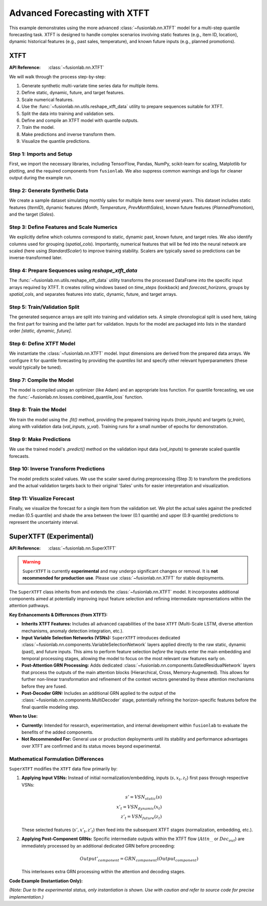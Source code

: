 .. _example_advanced_xtft:

================================
Advanced Forecasting with XTFT
================================

This example demonstrates using the more advanced
:class:`~fusionlab.nn.XTFT` model for a multi-step quantile
forecasting task. XTFT is designed to handle complex scenarios involving
static features (e.g., item ID, location), dynamic historical features
(e.g., past sales, temperature), and known future inputs (e.g.,
planned promotions).

.. _superxtft_model:

XTFT 
------
:API Reference: :class:`~fusionlab.nn.XTFT`

We will walk through the process step-by-step:

1.  Generate synthetic multi-variate time series data for multiple items.
2.  Define static, dynamic, future, and target features.
3.  Scale numerical features.
4.  Use the :func:`~fusionlab.nn.utils.reshape_xtft_data` utility
    to prepare sequences suitable for XTFT.
5.  Split the data into training and validation sets.
6.  Define and compile an XTFT model with quantile outputs.
7.  Train the model.
8.  Make predictions and inverse transform them.
9.  Visualize the quantile predictions.

Step 1: Imports and Setup
~~~~~~~~~~~~~~~~~~~~~~~~~~~~
First, we import the necessary libraries, including TensorFlow, Pandas,
NumPy, scikit-learn for scaling, Matplotlib for plotting, and the
required components from ``fusionlab``. We also suppress common
warnings and logs for cleaner output during the example run.

.. code-block:: python
   :linenos:

   import numpy as np
   import pandas as pd
   import tensorflow as tf
   import matplotlib.pyplot as plt
   from sklearn.model_selection import train_test_split
   from sklearn.preprocessing import StandardScaler
   import os
   import joblib # For potential scaler saving/loading

   from fusionlab.nn.transformers import XTFT
   from fusionlab.nn.utils import reshape_xtft_data
   from fusionlab.nn.losses import combined_quantile_loss

   # Suppress warnings and TF logs for cleaner output
   import warnings
   warnings.filterwarnings('ignore')
   tf.get_logger().setLevel('ERROR')
   tf.autograph.set_verbosity(0)


Step 2: Generate Synthetic Data
~~~~~~~~~~~~~~~~~~~~~~~~~~~~~~~~~
We create a sample dataset simulating monthly sales for multiple items
over several years. This dataset includes static features (`ItemID`),
dynamic features (`Month`, `Temperature`, `PrevMonthSales`), known
future features (`PlannedPromotion`), and the target (`Sales`).

.. code-block:: python
   :linenos:

   n_items = 3
   n_timesteps = 36 # 3 years of monthly data
   date_rng = pd.date_range(start='2020-01-01', periods=n_timesteps, freq='MS')
   df_list = []

   for item_id in range(n_items):
       # Static feature: Item ID (used for grouping)
       # Dynamic features: Month, Temperature, Lagged Sales
       # Future feature: Planned Promotion (binary)
       # Target: Sales
       time = np.arange(n_timesteps)
       # Base sales with trend and seasonality
       sales = (
           100 + item_id * 50 + time * (2 + item_id) +
           20 * np.sin(2 * np.pi * time / 12) +
           np.random.normal(0, 10, n_timesteps)
       )
       temp = 15 + 10 * np.sin(2 * np.pi * (time % 12) / 12 + np.pi) + np.random.normal(0, 2)
       promo = np.random.randint(0, 2, n_timesteps) # Future known promotions

       item_df = pd.DataFrame({
           'Date': date_rng,
           'ItemID': item_id, # Static identifier
           'Month': date_rng.month, # Can be dynamic and future
           'Temperature': temp, # Dynamic
           'PlannedPromotion': promo, # Future
           'Sales': sales # Target
       })
       # Create lagged sales (dynamic history)
       item_df['PrevMonthSales'] = item_df['Sales'].shift(1)
       df_list.append(item_df)

   df = pd.concat(df_list).dropna().reset_index(drop=True)
   print(f"Generated data shape: {df.shape}")
   print("Sample data:")
   print(df.head())


Step 3: Define Features and Scale Numerics
~~~~~~~~~~~~~~~~~~~~~~~~~~~~~~~~~~~~~~~~~~~~
We explicitly define which columns correspond to static, dynamic past,
known future, and target roles. We also identify columns used for
grouping (`spatial_cols`). Importantly, numerical features that will be
fed into the neural network are scaled (here using `StandardScaler`)
to improve training stability. Scalers are typically saved so predictions
can be inverse-transformed later.

.. code-block:: python
   :linenos:

   target_col = 'Sales'
   dt_col = 'Date'
   static_cols = ['ItemID'] # Could add more attributes here
   dynamic_cols = ['Month', 'Temperature', 'PrevMonthSales']
   future_cols = ['PlannedPromotion', 'Month'] # 'Month' is known ahead
   spatial_cols = ['ItemID'] # Group data by ItemID

   # Scale numerical features (excluding IDs/Month/Event)
   scalers = {}
   num_cols_to_scale = ['Temperature', 'PrevMonthSales', 'Sales']
   for col in num_cols_to_scale:
       scaler = StandardScaler()
       df[col] = scaler.fit_transform(df[[col]])
       scalers[col] = scaler # Store scaler for inverse transform
       print(f"Scaled column: {col}")
   # Example: Save scalers
   # joblib.dump(scalers, 'scalers.joblib')


Step 4: Prepare Sequences using `reshape_xtft_data`
~~~~~~~~~~~~~~~~~~~~~~~~~~~~~~~~~~~~~~~~~~~~~~~~~~~~~
The :func:`~fusionlab.nn.utils.reshape_xtft_data` utility transforms
the processed DataFrame into the specific input arrays required by XTFT.
It creates rolling windows based on `time_steps` (lookback) and
`forecast_horizons`, groups by `spatial_cols`, and separates features
into static, dynamic, future, and target arrays.

.. code-block:: python
   :linenos:

   time_steps = 12 # Use 1 year of history
   forecast_horizons = 6 # Predict next 6 months

   static_data, dynamic_data, future_data, target_data = reshape_xtft_data(
       df=df,
       dt_col=dt_col,
       target_col=target_col,
       dynamic_cols=dynamic_cols,
       static_cols=static_cols,
       future_cols=future_cols,
       spatial_cols=spatial_cols,
       time_steps=time_steps,
       forecast_horizons=forecast_horizons,
       verbose=1 # Show shapes
   )


Step 5: Train/Validation Split
~~~~~~~~~~~~~~~~~~~~~~~~~~~~~~~~
The generated sequence arrays are split into training and validation sets.
A simple chronological split is used here, taking the first part for
training and the latter part for validation. Inputs for the model are
packaged into lists in the standard order `[static, dynamic, future]`.

.. code-block:: python
   :linenos:

   val_split_fraction = 0.2
   n_samples = static_data.shape[0]
   split_idx = int(n_samples * (1 - val_split_fraction))

   X_train_static, X_val_static = static_data[:split_idx], static_data[split_idx:]
   X_train_dynamic, X_val_dynamic = dynamic_data[:split_idx], dynamic_data[split_idx:]
   X_train_future, X_val_future = future_data[:split_idx], future_data[split_idx:]
   y_train, y_val = target_data[:split_idx], target_data[split_idx:]

   # Package inputs as lists
   train_inputs = [X_train_static, X_train_dynamic, X_train_future]
   val_inputs = [X_val_static, X_val_dynamic, X_val_future]

   print(f"\nData split into Train/Validation:")
   print(f"  Train samples: {X_train_static.shape[0]}")
   print(f"  Validation samples: {X_val_static.shape[0]}")


Step 6: Define XTFT Model
~~~~~~~~~~~~~~~~~~~~~~~~~~~~~
We instantiate the :class:`~fusionlab.nn.XTFT` model. Input dimensions
are derived from the prepared data arrays. We configure it for quantile
forecasting by providing the `quantiles` list and specify other relevant
hyperparameters (these would typically be tuned).

.. code-block:: python
   :linenos:

   quantiles_to_predict = [0.1, 0.5, 0.9]
   output_dim = 1 # Predicting univariate 'Sales'

   model = XTFT(
       static_input_dim=static_data.shape[-1],
       dynamic_input_dim=dynamic_data.shape[-1],
       future_input_dim=future_data.shape[-1],
       forecast_horizon=forecast_horizons,
       quantiles=quantiles_to_predict,
       output_dim=output_dim,
       # Example XTFT Hyperparameters
       embed_dim=16, lstm_units=32, attention_units=16,
       hidden_units=32, num_heads=4, dropout_rate=0.1,
       max_window_size=time_steps, memory_size=50,
       # scales=[1, 6] # Optional multi-scale example
   )
   print("XTFT model instantiated.")
   # model.summary() # Call after model is built


Step 7: Compile the Model
~~~~~~~~~~~~~~~~~~~~~~~~~~~~
The model is compiled using an optimizer (like Adam) and an appropriate
loss function. For quantile forecasting, we use the
:func:`~fusionlab.nn.losses.combined_quantile_loss` function.

.. code-block:: python
   :linenos:

   loss_fn = combined_quantile_loss(quantiles=quantiles_to_predict)
   model.compile(optimizer=tf.keras.optimizers.Adam(learning_rate=0.005),
                 loss=loss_fn)
   print("XTFT model compiled successfully.")


Step 8: Train the Model
~~~~~~~~~~~~~~~~~~~~~~~~~~~
We train the model using the `.fit()` method, providing the prepared
training inputs (`train_inputs`) and targets (`y_train`), along with
validation data (`val_inputs`, `y_val`). Training runs for a small number
of epochs for demonstration.

.. code-block:: python
   :linenos:

   print("Starting XTFT model training (few epochs for demo)...")
   history = model.fit(
       train_inputs,
       y_train,
       validation_data=(val_inputs, y_val),
       epochs=5, # Increase for real training
       batch_size=16, # Adjust based on memory
       verbose=1 # Show epoch progress
   )
   print("Training finished.")


Step 9: Make Predictions
~~~~~~~~~~~~~~~~~~~~~~~~~~~
We use the trained model's `.predict()` method on the validation input
data (`val_inputs`) to generate scaled quantile forecasts.

.. code-block:: python
   :linenos:

   print("\nMaking predictions on validation set...")
   predictions_scaled = model.predict(val_inputs, verbose=0)
   print(f"Scaled prediction output shape: {predictions_scaled.shape}")
   # Expected: (NumValSamples, Horizon, NumQuantiles) -> (N_val, 6, 3)


Step 10: Inverse Transform Predictions
~~~~~~~~~~~~~~~~~~~~~~~~~~~~~~~~~~~~~~~~~
The model predicts scaled values. We use the scaler saved during
preprocessing (Step 3) to transform the predictions and the actual
validation targets back to their original 'Sales' units for easier
interpretation and visualization.

.. code-block:: python
   :linenos:

   # Reshape for scaler: (Samples*Horizon, Quantiles/OutputDim)
   num_val_samples = X_val_static.shape[0]
   num_quantiles = len(quantiles_to_predict)

   pred_reshaped = predictions_scaled.reshape(-1, num_quantiles)
   predictions_inv = scalers['Sales'].inverse_transform(pred_reshaped)
   # Reshape back: (Samples, Horizon, Quantiles)
   predictions_final = predictions_inv.reshape(
       num_val_samples, forecast_horizons, num_quantiles
   )

   # Also inverse transform actuals for plotting
   y_val_reshaped = y_val.reshape(-1, output_dim) # Reshape y_val (B, H, O)
   y_val_inv = scalers['Sales'].inverse_transform(y_val_reshaped)
   y_val_final = y_val_inv.reshape(
       num_val_samples, forecast_horizons, output_dim
       ) # Reshape back (B, H, O)

   print("Predictions inverse transformed.")


Step 11: Visualize Forecast
~~~~~~~~~~~~~~~~~~~~~~~~~~~~~~~
Finally, we visualize the forecast for a single item from the
validation set. We plot the actual sales against the predicted median
(0.5 quantile) and shade the area between the lower (0.1 quantile) and
upper (0.9 quantile) predictions to represent the uncertainty interval.

.. code-block:: python
   :linenos:

   item_to_plot = 0 # Plot results for ItemID 0
   # Find indices in validation set corresponding to this item
   item_mask_val = (X_val_static[:, 0] == item_to_plot)

   if np.sum(item_mask_val) > 0:
       # Find the first sequence index for this item in validation
       first_val_seq_idx = np.where(item_mask_val)[0][0]

       actual_vals_item = y_val_final[first_val_seq_idx, :, 0] # O=1
       pred_quantiles_item = predictions_final[first_val_seq_idx, :, :]

       # Create approximate time axis for the forecast period
       # Find last date in training data for this item ID
       last_train_date_item = df[(df['ItemID']==item_to_plot)].iloc[split_idx + time_steps - 1]['Date']
       pred_time_axis = pd.date_range(
           last_train_date_item + pd.DateOffset(months=1),
           periods=forecast_horizons, freq='MS'
       )

       plt.figure(figsize=(12, 6))
       plt.plot(pred_time_axis, actual_vals_item, label='Actual Sales', marker='o', linestyle='--')
       # Assuming quantiles are [0.1, 0.5, 0.9] -> index 1 is median
       plt.plot(pred_time_axis, pred_quantiles_item[:, 1], label='Median Forecast (q=0.5)', marker='x')
       plt.fill_between(
           pred_time_axis,
           pred_quantiles_item[:, 0], # Lower quantile (q=0.1)
           pred_quantiles_item[:, 2], # Upper quantile (q=0.9)
           color='gray', alpha=0.3, label='Prediction Interval (q=0.1 to q=0.9)'
       )
       plt.title(f'XTFT Quantile Forecast (ItemID {item_to_plot})')
       plt.xlabel('Date')
       plt.ylabel('Sales (Inverse Scaled)')
       plt.legend()
       plt.grid(True)
       plt.show()
   else:
       print(f"No validation data found for ItemID {item_to_plot} to plot.")
       

.. raw:: html

   <hr style="margin-top: 1.5em; margin-bottom: 1.5em;">
   
.. _superxtft_model:

SuperXTFT (Experimental)
--------------------------
:API Reference: :class:`~fusionlab.nn.SuperXTFT`

.. warning::
   ``SuperXTFT`` is currently **experimental** and may undergo
   significant changes or removal. It is **not recommended for
   production use**. Please use :class:`~fusionlab.nn.XTFT` for
   stable deployments.

The ``SuperXTFT`` class inherits from and extends the
:class:`~fusionlab.nn.XTFT` model. It incorporates additional
components aimed at potentially improving input feature selection and
refining intermediate representations within the attention pathways.

**Key Enhancements & Differences (from XTFT):**

* **Inherits XTFT Features:** Includes all advanced capabilities of the
  base ``XTFT`` (Multi-Scale LSTM, diverse attention mechanisms,
  anomaly detection integration, etc.).
* **Input Variable Selection Networks (VSNs):** ``SuperXTFT`` introduces
  dedicated :class:`~fusionlab.nn.components.VariableSelectionNetwork`
  layers applied directly to the raw static, dynamic (past), and
  future inputs. This aims to perform feature selection *before* the
  inputs enter the main embedding and temporal processing stages,
  allowing the model to focus on the most relevant raw features early on.
* **Post-Attention GRN Processing:** Adds dedicated
  :class:`~fusionlab.nn.components.GatedResidualNetwork` layers that
  process the outputs of the main attention blocks (Hierarchical, Cross,
  Memory-Augmented). This allows for further non-linear transformation
  and refinement of the context vectors generated by these attention
  mechanisms before they are fused.
* **Post-Decoder GRN:** Includes an additional GRN applied to the output
  of the :class:`~fusionlab.nn.components.MultiDecoder` stage, potentially
  refining the horizon-specific features before the final quantile
  modeling step.

**When to Use:**

* **Currently:** Intended for research, experimentation, and internal
  development within ``fusionlab`` to evaluate the benefits of the
  added components.
* **Not Recommended For:** General use or production deployments until
  its stability and performance advantages over XTFT are confirmed and
  its status moves beyond experimental.

Mathematical Formulation Differences
~~~~~~~~~~~~~~~~~~~~~~~~~~~~~~~~~~~~~

``SuperXTFT`` modifies the ``XTFT`` data flow primarily by:

1.  **Applying Input VSNs:** Instead of initial normalization/embedding,
    inputs (:math:`s, x_t, z_t`) first pass through respective VSNs:

    .. math::
       s' = VSN_{static}(s) \\
       x'_t = VSN_{dynamic}(x_t) \\
       z'_t = VSN_{future}(z_t)

    These selected features (:math:`s', x'_t, z'_t`) then feed into the
    subsequent XTFT stages (normalization, embedding, etc.).

2.  **Applying Post-Component GRNs:** Specific intermediate outputs within
    the XTFT flow (:math:`Attn_{...}` or :math:`Dec_{out}`) are immediately
    processed by an additional dedicated GRN before proceeding:

    .. math::
       Output'_{component} = GRN_{component}(Output_{component})

    This interleaves extra GRN processing within the attention and
    decoding stages.

**Code Example (Instantiation Only):**

*(Note: Due to the experimental status, only instantiation is shown.
Use with caution and refer to source code for precise implementation.)*

.. code-block:: python
   :linenos:

   import numpy as np
   from fusionlab.nn.transformers import SuperXTFT

   # Example Configuration (must provide all required dims)
   static_dim, dynamic_dim, future_dim = 5, 7, 3
   horizon = 12
   output_dim = 1

   # Instantiate SuperXTFT
   # Accepts the same parameters as XTFT
   try:
       super_xtft_model = SuperXTFT(
           static_input_dim=static_dim,
           dynamic_input_dim=dynamic_dim,
           future_input_dim=future_dim,
           forecast_horizon=horizon,
           output_dim=output_dim,
           hidden_units=32, # Example other params
           num_heads=4,
           # anomaly_detection_strategy=None # Example
       )
       print("SuperXTFT model instantiated successfully.")
       # Build the model to see the structure (e.g., via dummy call)
       # dummy_s = tf.zeros((1, static_dim))
       # dummy_d = tf.zeros((1, 10, dynamic_dim)) # T=10 example
       # dummy_f = tf.zeros((1, 10 + horizon, future_dim)) # T+H example
       # super_xtft_model([dummy_s, dummy_d, dummy_f])
       # super_xtft_model.summary()
   except Exception as e:
       print(f"Error instantiating SuperXTFT: {e}")


.. raw:: html

   <hr style="margin-top: 1.5em; margin-bottom: 1.5em;">


